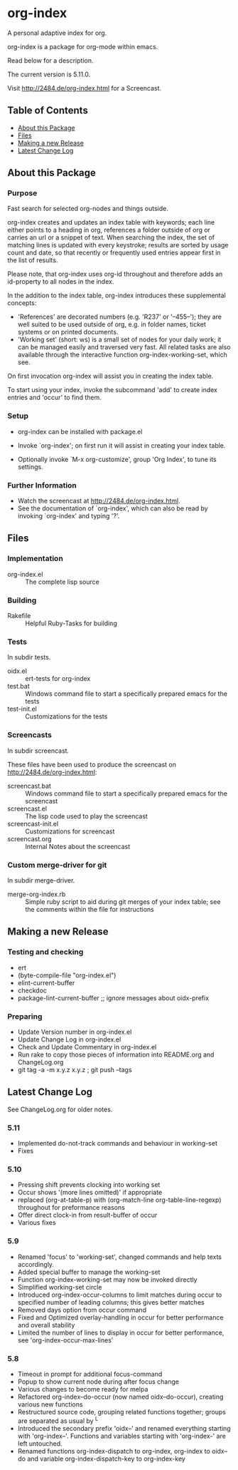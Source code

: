 * org-index

  A personal adaptive index for org.
  
  org-index is a package for org-mode within emacs.

  Read below for a description.

  The current version is 5.11.0.

  Visit http://2484.de/org-index.html for a Screencast.

** Table of Contents

   - [[#about-this-package][About this Package]]
   - [[#files][Files]]
   - [[#making-a-new-release][Making a new Release]]
   - [[#latest-change-log][Latest Change Log]]

** About this Package

*** Purpose

    Fast search for selected org-nodes and things outside.
    
    org-index creates and updates an index table with keywords; each line
    either points to a heading in org, references a folder outside of org
    or carries an url or a snippet of text.  When searching the index, the
    set of matching lines is updated with every keystroke; results are
    sorted by usage count and date, so that recently or frequently used
    entries appear first in the list of results.
    
    Please note, that org-index uses org-id throughout and therefore adds
    an id-property to all nodes in the index.
    
    In the addition to the index table, org-index introduces these
    supplemental concepts:
    
    - 'References' are decorated numbers (e.g. 'R237' or '--455--'); they are
       well suited to be used outside of org, e.g. in folder names,
       ticket systems or on printed documents.
    - 'Working set' (short: ws) is a small set of nodes for your daily work;
       it can be managed easily and traversed very fast.  All related tasks
       are also available through the interactive function
       org-index-working-set, which see.
    
    On first invocation org-index will assist you in creating the index
    table.
    
    To start using your index, invoke the subcommand 'add' to create
    index entries and 'occur' to find them.

*** Setup

    - org-index can be installed with package.el
    - Invoke `org-index'; on first run it will assist in creating your
      index table.
    
    - Optionally invoke `M-x org-customize', group 'Org Index', to tune
      its settings.

*** Further Information

    - Watch the screencast at http://2484.de/org-index.html.
    - See the documentation of `org-index', which can also be read by
      invoking `org-index' and typing '?'.

** Files

*** Implementation

    - org-index.el :: The complete lisp source

*** Building

    - Rakefile :: Helpful Ruby-Tasks for building

*** Tests
    
    In subdir tests.

    - oidx.el :: ert-tests for org-index
    - test.bat :: Windows command file to start a specifically prepared emacs for the tests
    - test-init.el :: Customizations for the tests

*** Screencasts
    
    In subdir screencast.

    These files have been used to produce the screencast on http://2484.de/org-index.html:

    - screencast.bat :: Windows command file to start a specifically prepared emacs for the screencast
    - screencast.el :: The lisp code used to play the screencast
    - screencast-init.el :: Customizations for screencast
    - screencast.org :: Internal Notes about the screencast
		       	
*** Custom merge-driver for git

    In subdir merge-driver.

    - merge-org-index.rb :: Simple ruby script to aid during git merges of your index table;
      see the comments within the file for instructions	 

** Making a new Release

*** Testing and checking

    - ert
    - (byte-compile-file "org-index.el")
    - elint-current-buffer
    - checkdoc
    - package-lint-current-buffer ;; ignore messages about oidx-prefix

*** Preparing

    - Update Version number in org-index.el
    - Update Change Log in org-index.el
    - Check and Update Commentary in org-index.el
    - Run rake to copy those pieces of information into 
      README.org and ChangeLog.org
    - git tag -a -m x.y.z x.y.z ; git push --tags

** Latest Change Log

   See ChangeLog.org for older notes.

*** 5.11

    - Implemented do-not-track commands and behaviour in working-set
    - Fixes
  
*** 5.10

    - Pressing shift prevents clocking into working set
    - Occur shows '(more lines omitted)' if appropriate
    - replaced (org-at-table-p) with (org-match-line org-table-line-regexp)
      throughout for preformance reasons
    - Offer direct clock-in from result-buffer of occur
    - Various fixes
  
*** 5.9

    - Renamed 'focus' to 'working-set', changed commands and help texts accordingly.
    - Added special buffer to manage the working-set
    - Function org-index-working-set may now be invoked directly
    - Simplified working-set circle
    - Introduced org-index-occur-columns to limit matches during occur to specified
      number of leading columns; this gives better matches
    - Removed days option from occur command
    - Fixed and Optimized overlay-handling in occur for better performance and
      overall stability
    - Limited the number of lines to display in occur for better performance,
      see 'org-index-occur-max-lines'
  
*** 5.8

    - Timeout in prompt for additional focus-command
    - Popup to show current node during after focus change
    - Various changes to become ready for melpa
    - Refactored org-index--do-occur (now named oidx--do-occur), creating various new functions
    - Restructured source code, grouping related functions together; groups are separated as
      usual by ^L
    - Introduced the secondary prefix 'oidx--' and renamed everything starting with 'org-index--'.
      Functions and variables starting with 'org-index-' are left untouched.
    - Renamed functions org-index-dispatch to org-index, org-index to oidx--do and variable
      org-index-dispatch-key to org-index-key
  

